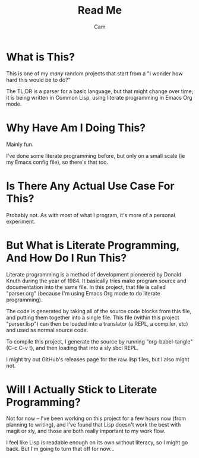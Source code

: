#+title: Read Me
#+author: Cam

* What is This?
This is one of my /many/ random projects that start from a "I wonder how hard this would be to do?"

The TL;DR is a parser for a basic language, but that might change over time; it is being written in Common Lisp, using literate programming in Emacs Org mode.

* Why Have Am I Doing This?
Mainly fun.

I've done some literate programming before, but only on a small scale (ie my Emacs config file), so there's that too.

* Is There Any Actual Use Case For This?
Probably not. As with most of what I program, it's more of a personal experiment.

* But What is Literate Programming, And How Do I Run This?
Literate programming is a method of development pioneered by Donald Knuth during the year of 1984. It basically tries make program source and documentation into the same file. In this project, that file is called "parser.org" (because I'm using Emacs Org mode to do literate programming).

The code is generated by taking all of the source code blocks from this file, and putting them together into a single file. This file (within this project "parser.lisp") can then be loaded into a translator (a REPL, a compiler, etc) and used as normal source code.

To compile this project, I generate the source by running "org-babel-tangle" (C-c C-v t), and then loading that into a sly sbcl REPL.

I might try out GitHub's releases page for the raw lisp files, but I also might not.

* Will I Actually Stick to Literate Programming?
Not for now -- I've been working on this project for a few hours now (from planning to writing), and I've found that Lisp doesn't work the best with magit or sly, and those are both really important to my work flow.

I feel like Lisp is readable enough on its own without literacy, so I might go back. But I'm going to turn that off for now...
